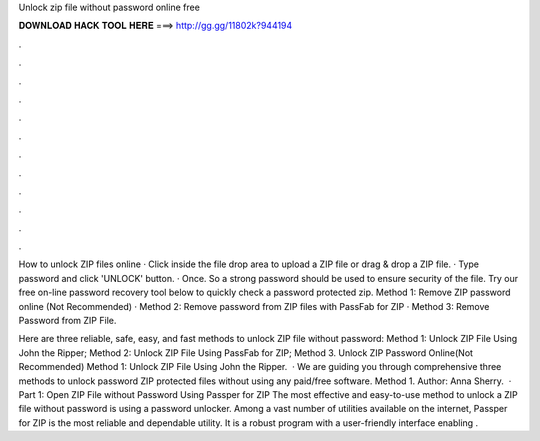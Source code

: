 Unlock zip file without password online free



𝐃𝐎𝐖𝐍𝐋𝐎𝐀𝐃 𝐇𝐀𝐂𝐊 𝐓𝐎𝐎𝐋 𝐇𝐄𝐑𝐄 ===> http://gg.gg/11802k?944194



.



.



.



.



.



.



.



.



.



.



.



.

How to unlock ZIP files online · Click inside the file drop area to upload a ZIP file or drag & drop a ZIP file. · Type password and click 'UNLOCK' button. · Once. So a strong password should be used to ensure security of the file. Try our free on-line password recovery tool below to quickly check a password protected zip. Method 1: Remove ZIP password online (Not Recommended) · Method 2: Remove password from ZIP files with PassFab for ZIP · Method 3: Remove Password from ZIP File.

Here are three reliable, safe, easy, and fast methods to unlock ZIP file without password: Method 1: Unlock ZIP File Using John the Ripper; Method 2: Unlock ZIP File Using PassFab for ZIP; Method 3. Unlock ZIP Password Online(Not Recommended) Method 1: Unlock ZIP File Using John the Ripper.  · We are guiding you through comprehensive three methods to unlock password ZIP protected files without using any paid/free software. Method 1. Author: Anna Sherry.  · Part 1: Open ZIP File without Password Using Passper for ZIP The most effective and easy-to-use method to unlock a ZIP file without password is using a password unlocker. Among a vast number of utilities available on the internet, Passper for ZIP is the most reliable and dependable utility. It is a robust program with a user-friendly interface enabling .
